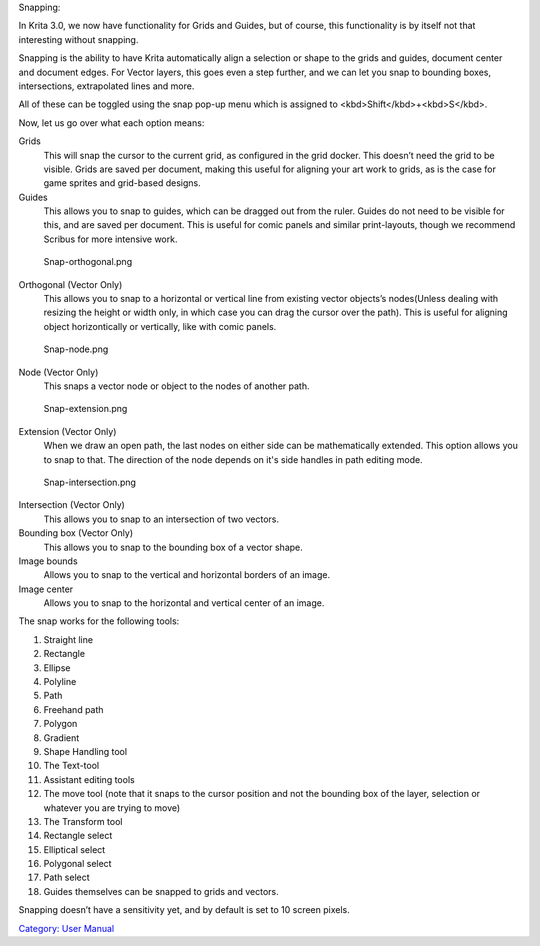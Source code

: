 Snapping:

In Krita 3.0, we now have functionality for Grids and Guides, but of
course, this functionality is by itself not that interesting without
snapping.

Snapping is the ability to have Krita automatically align a selection or
shape to the grids and guides, document center and document edges. For
Vector layers, this goes even a step further, and we can let you snap to
bounding boxes, intersections, extrapolated lines and more.

All of these can be toggled using the snap pop-up menu which is assigned
to <kbd>Shift</kbd>+<kbd>S</kbd>.

Now, let us go over what each option means:

Grids
    This will snap the cursor to the current grid, as configured in the
    grid docker. This doesn’t need the grid to be visible. Grids are
    saved per document, making this useful for aligning your art work to
    grids, as is the case for game sprites and grid-based designs.
Guides
    This allows you to snap to guides, which can be dragged out from the
    ruler. Guides do not need to be visible for this, and are saved per
    document. This is useful for comic panels and similar print-layouts,
    though we recommend Scribus for more intensive work.

.. figure:: Snap-orthogonal.png
   :alt: Snap-orthogonal.png

   Snap-orthogonal.png

Orthogonal (Vector Only)
    This allows you to snap to a horizontal or vertical line from
    existing vector objects’s nodes(Unless dealing with resizing the
    height or width only, in which case you can drag the cursor over the
    path). This is useful for aligning object horizontically or
    vertically, like with comic panels.

.. figure:: Snap-node.png
   :alt: Snap-node.png

   Snap-node.png

Node (Vector Only)
    This snaps a vector node or object to the nodes of another path.

.. figure:: Snap-extension.png
   :alt: Snap-extension.png

   Snap-extension.png

Extension (Vector Only)
    When we draw an open path, the last nodes on either side can be
    mathematically extended. This option allows you to snap to that. The
    direction of the node depends on it's side handles in path editing
    mode.

.. figure:: Snap-intersection.png
   :alt: Snap-intersection.png

   Snap-intersection.png

Intersection (Vector Only)
    This allows you to snap to an intersection of two vectors.
Bounding box (Vector Only)
    This allows you to snap to the bounding box of a vector shape.
Image bounds
    Allows you to snap to the vertical and horizontal borders of an
    image.
Image center
    Allows you to snap to the horizontal and vertical center of an
    image.

The snap works for the following tools:

#. Straight line
#. Rectangle
#. Ellipse
#. Polyline
#. Path
#. Freehand path
#. Polygon
#. Gradient
#. Shape Handling tool
#. The Text-tool
#. Assistant editing tools
#. The move tool (note that it snaps to the cursor position and not the
   bounding box of the layer, selection or whatever you are trying to
   move)
#. The Transform tool
#. Rectangle select
#. Elliptical select
#. Polygonal select
#. Path select
#. Guides themselves can be snapped to grids and vectors.

Snapping doesn’t have a sensitivity yet, and by default is set to 10
screen pixels.

`Category: User Manual <Category:_User_Manual>`__
